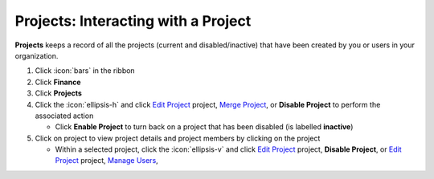 Projects: Interacting with a Project
====================================

| **Projects** keeps a record of all the projects (current and disabled/inactive) that have been created by you or users in your organization.

#. Click :icon:`bars` in the ribbon
#. Click **Finance**
#. Click **Projects**
#. Click the :icon:`ellipsis-h` and click `Edit Project </users/general/guides/functions_of_the_grid/how_to_edit.html>`_ project, `Merge Project </users/finance/guides/how_to_merge.html>`_, or **Disable Project** to perform the associated action

   * Click **Enable Project** to turn back on a project that has been disabled (is labelled **inactive**)
#. Click on project to view project details and project members by clicking on the project

   * Within a selected project, click the :icon:`ellipsis-v` and click `Edit Project </users/general/guides/functions_of_the_grid/how_to_edit.html>`_ project, **Disable Project**, or `Edit Project </users/general/guides/functions_of_the_grid/how_to_edit.html>`_ project, `Manage Users </users/finance/guides/projects/manage_users.html>`_,
